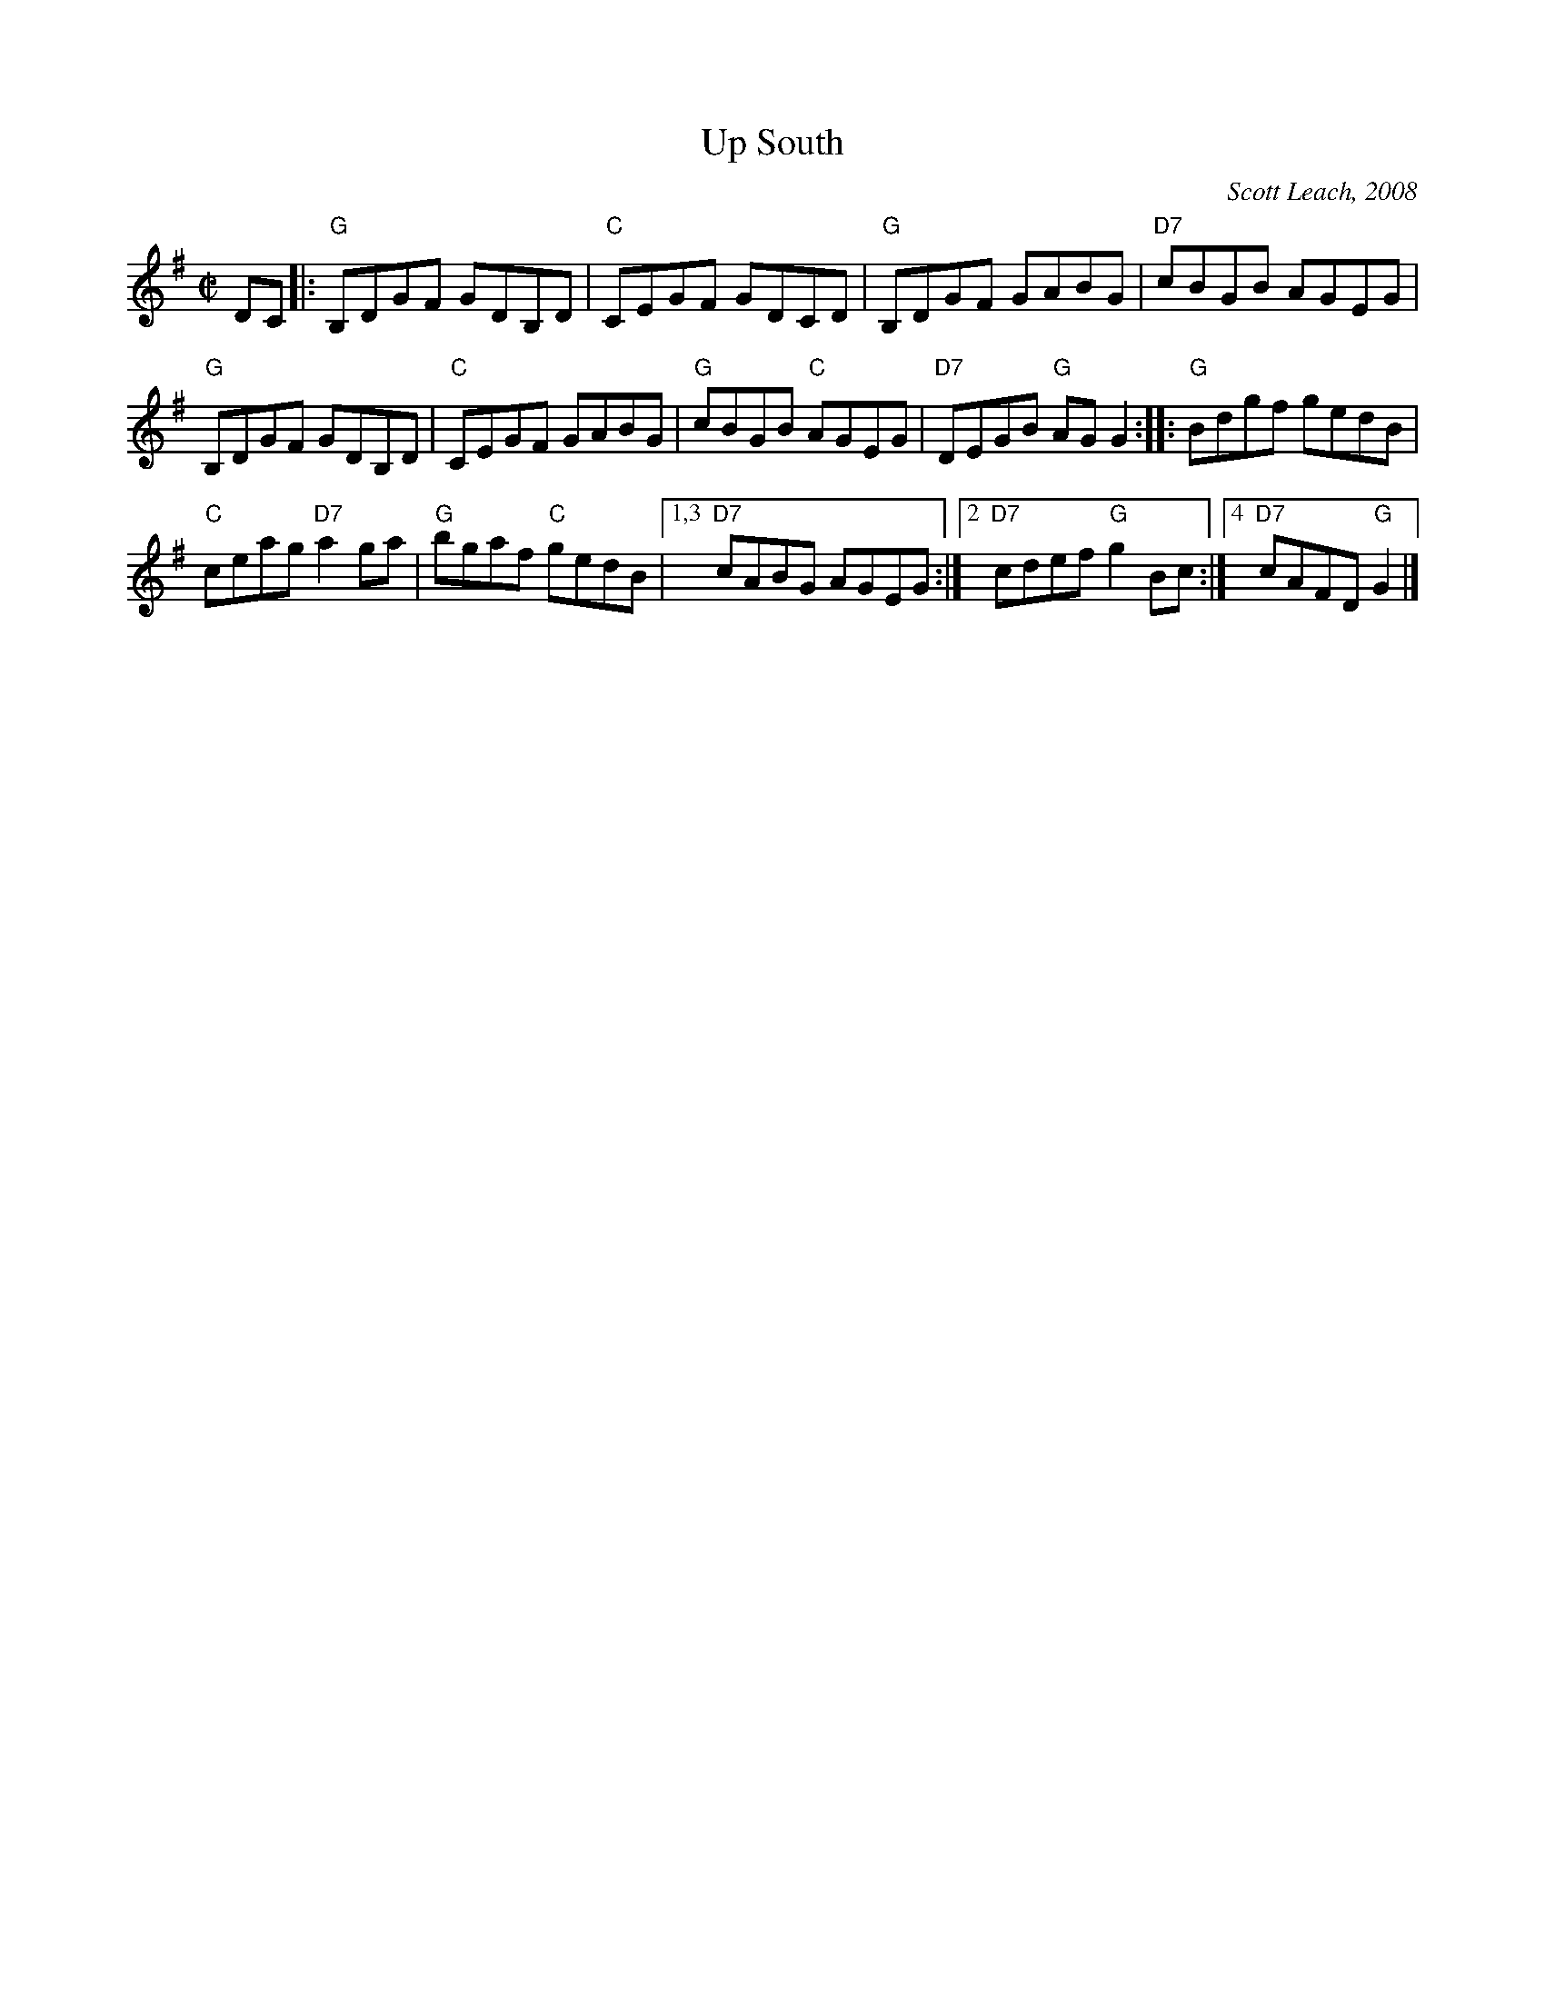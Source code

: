 X: 1
T: Up South
C: Scott Leach, 2008
R: reel
Z: 2014 John Chambers <jc:trillian.mit.edu>
S: printed copy from Debby Knight at RJ practice
M: C|
L: 1/8
K: G
DC |:\
"G"B,DGF GDB,D | "C"CEGF GDCD | "G"B,DGF GABG | "D7"cBGB AGEG |
"G"B,DGF GDB,D | "C"CEGF GABG | "G"cBGB "C"AGEG | "D7"DEGB "G"AGG2 ::\
"G"Bdgf gedB |
"C"ceag "D7"a2ga | "G"bgaf "C"gedB |\
[1,3 "D7"cABG AGEG :|2 "D7"cdef "G"g2Bc :|4 "D7"cAFD "G"G2 |]
